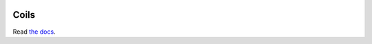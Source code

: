 .. image:: http://vmlaker.github.io/coils/logo.png
  :alt: Coils Logo
  :target: http://vmlaker.github.io/coils
.. image:: https://img.shields.io/pypi/v/coils.svg
  :alt: Pypi version
  :target: https://pypi.python.org/pypi/coils
.. image:: https://api.travis-ci.org/vmlaker/coils.png?branch=master
  :alt: Build Result Image
  :target: https://travis-ci.org/vmlaker/coils
.. image:: https://img.shields.io/pypi/l/coils.svg
  :alt: Pypi License
  :target: https://pypi.python.org/pypi/coils

Coils
=====

Read `the docs <http://vmlaker.github.io/coils>`_.
